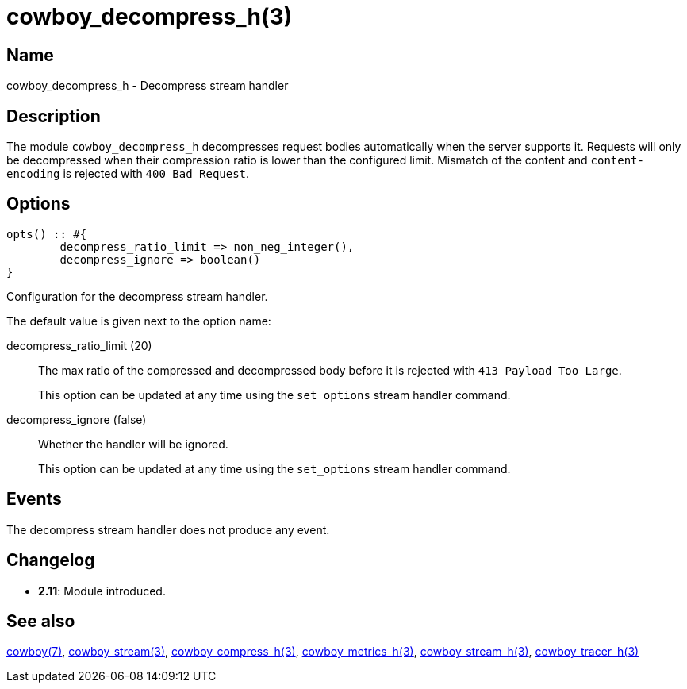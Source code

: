 = cowboy_decompress_h(3)

== Name

cowboy_decompress_h - Decompress stream handler

== Description

The module `cowboy_decompress_h` decompresses request bodies
automatically when the server supports it. Requests will
only be decompressed when their compression ratio is lower
than the configured limit. Mismatch of the content and
`content-encoding` is rejected with `400 Bad Request`.

== Options

[source,erlang]
----
opts() :: #{
	decompress_ratio_limit => non_neg_integer(),
	decompress_ignore => boolean()
}
----

Configuration for the decompress stream handler.

The default value is given next to the option name:

decompress_ratio_limit (20)::
The max ratio of the compressed and decompressed body
before it is rejected with `413 Payload Too Large`.
+
This option can be updated at any time using the
`set_options` stream handler command.

decompress_ignore (false)::

Whether the handler will be ignored.
+
This option can be updated at any time using the
`set_options` stream handler command.

== Events

The decompress stream handler does not produce any event.

== Changelog

* *2.11*: Module introduced.

== See also

link:man:cowboy(7)[cowboy(7)],
link:man:cowboy_stream(3)[cowboy_stream(3)],
link:man:cowboy_compress_h(3)[cowboy_compress_h(3)],
link:man:cowboy_metrics_h(3)[cowboy_metrics_h(3)],
link:man:cowboy_stream_h(3)[cowboy_stream_h(3)],
link:man:cowboy_tracer_h(3)[cowboy_tracer_h(3)]
